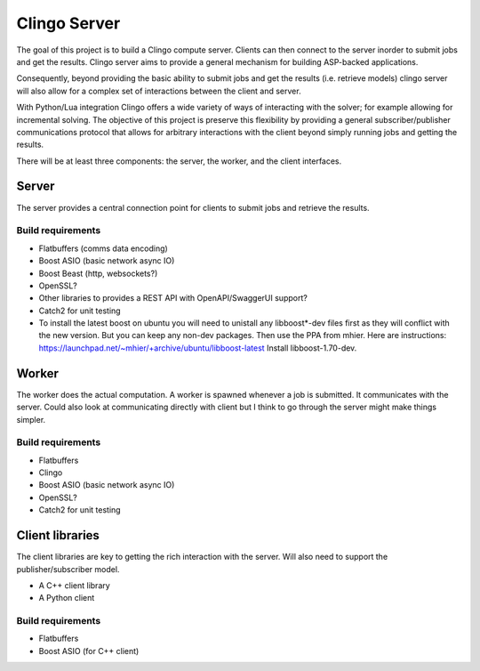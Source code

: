 Clingo Server
=============

The goal of this project is to build a Clingo compute server. Clients can then
connect to the server inorder to submit jobs and get the results. Clingo server
aims to provide a general mechanism for building ASP-backed applications.

Consequently, beyond providing the basic ability to submit jobs and get the
results (i.e. retrieve models) clingo server will also allow for a complex set
of interactions between the client and server.

With Python/Lua integration Clingo offers a wide variety of ways of interacting
with the solver; for example allowing for incremental solving. The objective of
this project is preserve this flexibility by providing a general
subscriber/publisher communications protocol that allows for arbitrary
interactions with the client beyond simply running jobs and getting the results.


There will be at least three components: the server, the worker, and the client
interfaces.

Server
------

The server provides a central connection point for clients to submit jobs and
retrieve the results.

Build requirements
^^^^^^^^^^^^^^^^^^

* Flatbuffers (comms data encoding)
* Boost ASIO (basic network async IO)
* Boost Beast (http, websockets?)
* OpenSSL?
* Other libraries to provides a REST API with OpenAPI/SwaggerUI support?
* Catch2 for unit testing

* To install the latest boost on ubuntu you will need to unistall any
  libboost*-dev files first as they will conflict with the new version. But you
  can keep any non-dev packages. Then use the PPA from mhier. Here are
  instructions: https://launchpad.net/~mhier/+archive/ubuntu/libboost-latest
  Install libboost-1.70-dev.

Worker
------

The worker does the actual computation. A worker is spawned whenever a job is
submitted. It communicates with the server. Could also look at communicating
directly with client but I think to go through the server might make things
simpler.

Build requirements
^^^^^^^^^^^^^^^^^^

* Flatbuffers
* Clingo
* Boost ASIO (basic network async IO)
* OpenSSL?
* Catch2 for unit testing

Client libraries
----------------

The client libraries are key to getting the rich interaction with the
server. Will also need to support the publisher/subscriber model.

* A C++ client library
* A Python client

Build requirements
^^^^^^^^^^^^^^^^^^

* Flatbuffers
* Boost ASIO (for C++ client)

  
